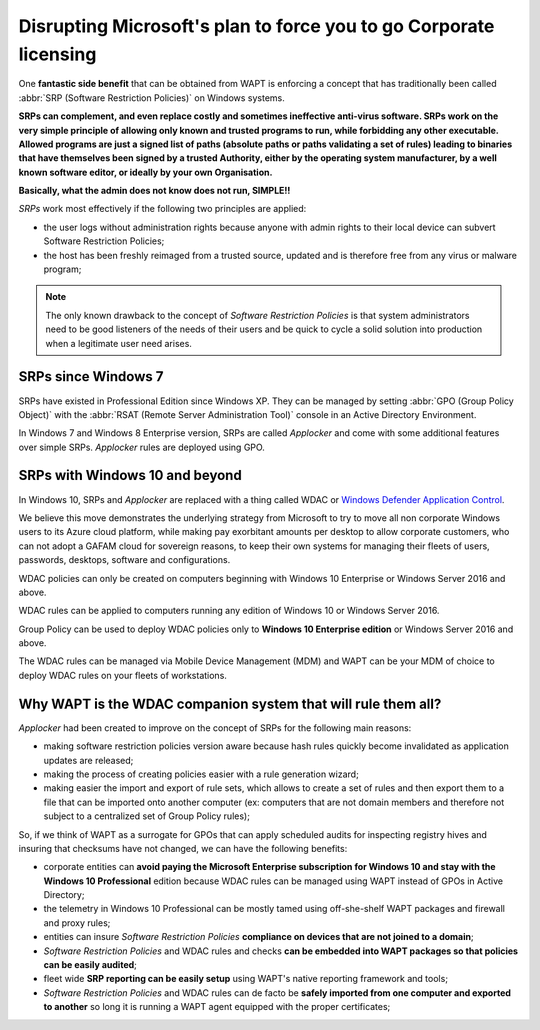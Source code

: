.. Reminder for header structure:
   Niveau 1: ====================
   Niveau 2: --------------------
   Niveau 3: ++++++++++++++++++++
   Niveau 4: """"""""""""""""""""
   Niveau 5: ^^^^^^^^^^^^^^^^^^^^

.. meta::
  :description: Disrupting Microsoft's plan for forcing you to go Corporate licensing
  :keywords: WAPT, Software Restriction Policies, SRP, WDAC,
             Windows Defender Application Control, Applocker, doumentation

.. _wapt_working_with_srp:

Disrupting Microsoft's plan to force you to go Corporate licensing
==================================================================

One **fantastic side benefit** that can be obtained from WAPT is enforcing
a concept that has traditionally been called :abbr:`SRP (Software Restriction Policies)`
on Windows systems.

**SRPs can complement, and even replace costly and sometimes ineffective
anti-virus software. SRPs work on the very simple principle of allowing
only known and trusted programs to run, while forbidding any other executable.
Allowed programs are just a signed list of paths
(absolute paths or paths validating a set of rules) leading to binaries
that have themselves been signed by a trusted Authority,
either by the operating system manufacturer, by a well known software editor,
or ideally by your own Organisation.**

**Basically, what the admin does not know does not run, SIMPLE!!**

*SRPs* work most effectively if the following two principles are applied:

* the user logs without administration rights because anyone with admin rights
  to their local device can subvert Software Restriction Policies;

* the host has been freshly reimaged from a trusted source, updated
  and is therefore free from any virus or malware program;

.. note::

  The only known drawback to the concept of *Software Restriction Policies*
  is that system administrators need to be good listeners of the needs
  of their users and be quick to cycle a solid solution into production
  when a legitimate user need arises.

SRPs since Windows 7
-------------------

SRPs have existed in Professional Edition since Windows XP.
They can be managed by setting :abbr:`GPO (Group Policy Object)` with
the :abbr:`RSAT (Remote Server Administration Tool)` console
in an Active Directory Environment.

In Windows 7 and Windows 8 Enterprise version, SRPs are called *Applocker*
and come with some additional features over simple SRPs.
*Applocker* rules are deployed using GPO.

SRPs with Windows 10 and beyond
------------------------------

In Windows 10, SRPs and *Applocker* are replaced with a thing called
WDAC or `Windows Defender Application Control <https://docs.microsoft.com/en-us/windows/security/threat-protection/windows-defender-application-control/windows-defender-application-control>`_.

We believe this move demonstrates the underlying strategy from Microsoft
to try to move all non corporate Windows users to its Azure cloud platform,
while making pay exorbitant amounts per desktop to allow corporate customers,
who can not adopt a GAFAM cloud for sovereign reasons,
to keep their own systems for managing their fleets of users, passwords,
desktops, software and configurations.

WDAC policies can only be created on computers beginning
with Windows 10 Enterprise or Windows Server 2016 and above.

WDAC rules can be applied to computers running any edition of Windows 10
or Windows Server 2016.

Group Policy can be used to deploy WDAC policies only to **Windows 10
Enterprise edition** or Windows Server 2016 and above.

The WDAC rules can be managed via Mobile Device Management (MDM)
and WAPT can be your MDM of choice to deploy WDAC rules
on your fleets of workstations.

Why WAPT is the WDAC companion system that will rule them all?
--------------------------------------------------------------

*Applocker* had been created to improve on the concept of SRPs
for the following main reasons:

* making software restriction policies version aware because hash rules
  quickly become invalidated as application updates are released;

* making the process of creating policies easier with a rule generation wizard;

* making easier the import and export of rule sets, which allows to create
  a set of rules and then export them to a file
  that can be imported onto another computer (ex: computers that are not
  domain members and therefore not subject to a centralized set
  of Group Policy rules);

So, if we think of WAPT as a surrogate for GPOs that can apply scheduled audits
for inspecting registry hives and insuring that checksums have not changed,
we can have the following benefits:

* corporate entities can **avoid paying the Microsoft Enterprise subscription
  for Windows 10 and stay with the Windows 10 Professional** edition
  because WDAC rules can be managed using WAPT instead of GPOs
  in Active Directory;

* the telemetry in Windows 10 Professional can be mostly tamed using
  off-she-shelf WAPT packages and firewall and proxy rules;

* entities can insure *Software Restriction Policies* **compliance on devices
  that are not joined to a domain**;

* *Software Restriction Policies* and WDAC rules and checks **can be embedded
  into WAPT packages so that policies can be easily audited**;

* fleet wide **SRP reporting can be easily setup** using WAPT's native reporting
  framework and tools;

* *Software Restriction Policies* and WDAC rules can de facto be **safely
  imported from one computer and exported to another** so long it is running
  a WAPT agent equipped with the proper certificates;
